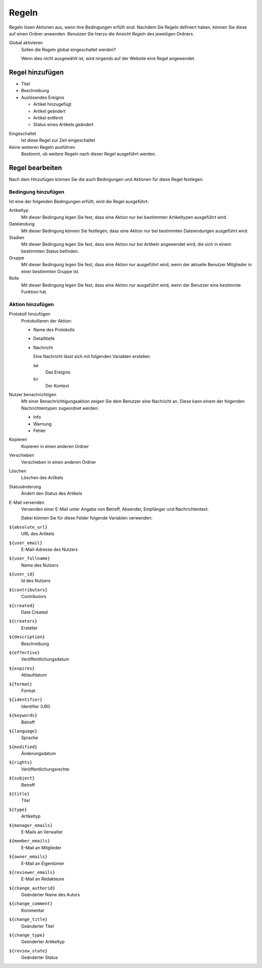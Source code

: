 Regeln
======

Regeln lösen Aktionen aus, wenn ihre Bedingungen erfüllt sind. Nachdem Sie Regeln definiert haben, können Sie diese auf einen Ordner anwenden. 
Benutzen Sie hierzu die Ansicht *Regeln* des jeweiligen Ordners.

Global aktivieren
 Sollen die Regeln global eingeschaltet werden?

 Wenn dies nicht ausgewählt ist, wird nirgends auf der Website eine Regel angewendet.

Regel hinzufügen
----------------

- Titel
- Beschreibung
- Auslösendes Ereignis

  - Artikel hinzugefügt
  - Artikel geändert
  - Artikel entfernt
  - Status eines Artikels geändert

Eingeschaltet
 Ist diese Regel zur Zeit eingeschaltet
Keine weiteren Regeln ausführen
 Bestimmt, ob weitere Regeln nach dieser Regel ausgeführt werden.

Regel bearbeiten
----------------

Nach dem Hinzufügen können Sie die auch Bedingungen und Aktionen für diese Regel festlegen.

Bedingung hinzufügen
````````````````````
Ist eine der folgenden Bedingungen erfüllt, wird die Regel ausgeführt:

Artikeltyp
 Mit dieser Bedingung legen Sie fest, dass eine Aktion nur bei bestimmten Artikeltypen ausgeführt wird.
Dateiendung
 Mit dieser Bedingung können Sie festlegen, dass eine Aktion nur bei bestimmten Dateiendungen ausgeführt wird.
Stadien
 Mit dieser Bedingung legen Sie fest, dass eine Aktion nur bei Artikeln angewendet wird, die sich in einem bestimmten Status befinden.
Gruppe
 Mit dieser Bedingung legen Sie fest, dass eine Aktion nur ausgeführt wird, wenn der aktuelle Benutzer Mitglieder in einer bestimmten Gruppe ist.
Rolle
 Mit dieser Bedingung legen Sie fest, dass eine Aktion nur ausgeführt wird, wenn der Benutzer eine bestimmte Funktion hat.

Aktion hinzufügen
`````````````````

Protokoll hinzufügen
 Protokollieren der Aktion:

 - Name des Protokolls
 - Detailltiefe
 - Nachricht

   Eine Nachricht lässt sich mit folgenden Variablen erstellen:

   ``&e``
    Das Ereignis
   ``&c``
    Der Kontext

Nutzer benachrichtigen
 Mit einer Benachrichtigungsaktion zeigen Sie dem Benutzer eine Nachricht an. Diese kann einem der folgenden Nachrichtentypen zugeordnet werden:

 - Info
 - Warnung
 - Fehler

Kopieren
 Kopieren in einen anderen Ordner
Verschieben
 Verschieben in einen anderen Ordner
Löschen
 Löschen des Artikels
Statusänderung
 Ändert den Status des Artikels
E-Mail versenden
 Versenden einer E-Mail unter Angabe von Betreff, Absender, Empfänger und Nachrichtentext.

 Dabei können Sie für diese Felder folgende Variablen verwenden:

``${absolute_url}``
 URL des Artikels
``${user_email}``
 E-Mail-Adresse des Nutzers
``${user_fullname}``
 Name des Nutzers
``${user_id}``
 Id des Nutzers
``${contributors}``
 Contributors
``${created}``
  Date Created
``${creators}``
 Ersteller
``${description}``
 Beschreibung
``${effective}``
 Veröffentlichungsdatum
``${expires}``
 Ablaufdatum
``${format}``
 Format
``${identifier}``
 Identifier (URI)
``${keywords}``
 Betreff
``${language}``
 Sprache
``${modified}``
 Änderungsdatum
``${rights}``
 Veröffentlichungsrechte
``${subject}``
  Betreff
``${title}``
    Titel
``${type}``
 Artikeltyp
``${manager_emails}``
 E-Mails an Verwalter
``${member_emails}``
 E-Mail an Mitglieder
``${owner_emails}``
 E-Mail an Eigentümer
``${reviewer_emails}``
 E-Mail an Redakteure
``${change_authorid}``
 Geänderter Name des Autors 
``${change_comment}``
 Kommentar
``${change_title}``
 Geänderter Titel
``${change_type}``
 Geönderter Artikeltyp
``${review_state}``
 Geänderter Status
 

